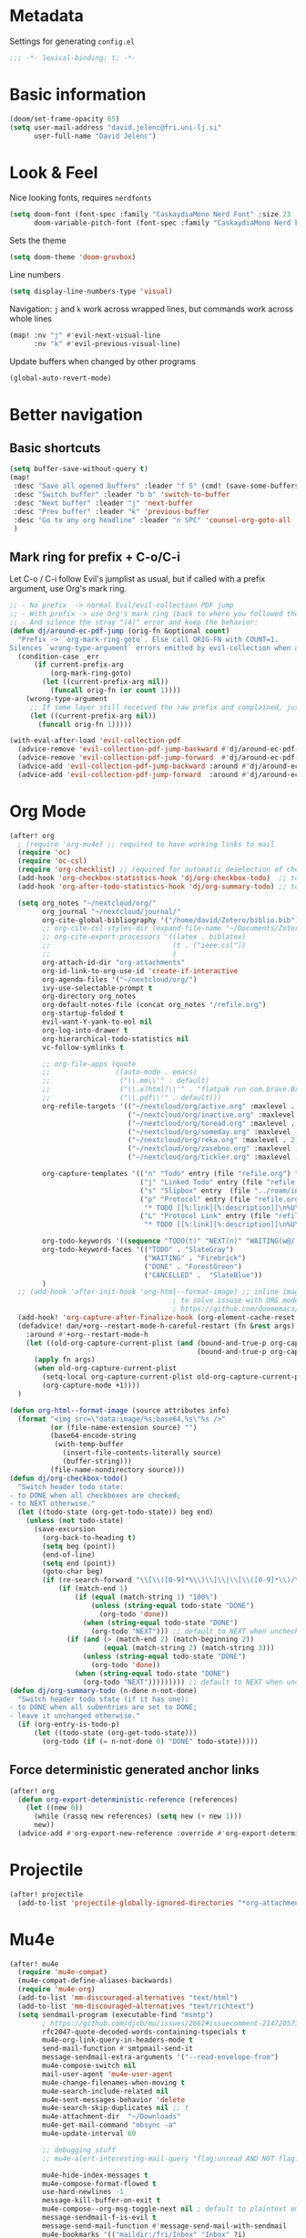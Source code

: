 * Metadata
Settings for generating =config.el=

#+begin_src emacs-lisp :tangle config.el :comments no
;;; -*- lexical-binding: t; -*-
#+end_src
* Basic information
#+begin_src emacs-lisp
(doom/set-frame-opacity 65)
(setq user-mail-address "david.jelenc@fri.uni-lj.si"
      user-full-name "David Jelenc")
#+end_src
* Look & Feel
Nice looking fonts, requires =nerdfonts=
#+begin_src emacs-lisp
(setq doom-font (font-spec :family "CaskaydiaMono Nerd Font" :size 23 :weight 'semi-light)
      doom-variable-pitch-font (font-spec :family "CaskaydiaMono Nerd Font" :size 21))
#+end_src

Sets the theme
#+begin_src emacs-lisp
(setq doom-theme 'doom-gruvbox)
#+end_src

Line numbers
#+begin_src emacs-lisp
(setq display-line-numbers-type 'visual)
#+end_src

Navigation: =j= and =k= work across wrapped lines, but commands work across whole lines
#+begin_src emacs-lisp
(map! :nv "j" #'evil-next-visual-line
      :nv "k" #'evil-previous-visual-line)
#+end_src

Update buffers when changed by other programs
#+begin_src emacs-lisp
(global-auto-revert-mode)
#+end_src
* Better navigation
** Basic shortcuts
#+begin_src emacs-lisp
(setq buffer-save-without-query t)
(map!
 :desc "Save all opened buffers" :leader "f S" (cmd! (save-some-buffers t))
 :desc "Switch buffer" :leader "b b" 'switch-to-buffer
 :desc "Next buffer" :leader "j" 'next-buffer
 :desc "Prev buffer" :leader "k" 'previous-buffer
 :desc "Go to any org headline" :leader "n SPC" 'counsel-org-goto-all
 )
#+end_src
** Mark ring for prefix + C-o/C-i
Let C-o / C-i follow Evil's jumplist as usual, but if called with a prefix argument, use Org's mark ring.
#+begin_src emacs-lisp
;; - No prefix  -> normal Evil/evil-collection PDF jump
;; - With prefix -> use Org's mark ring (back to where you followed the link)
;; - And silence the stray "(4)" error and keep the behavior:
(defun dj/around-ec-pdf-jump (orig-fn &optional count)
  "Prefix -> `org-mark-ring-goto`. Else call ORIG-FN with COUNT=1.
Silences `wrong-type-argument` errors emitted by evil-collection when a prefix leaks."
  (condition-case _err
      (if current-prefix-arg
          (org-mark-ring-goto)
        (let ((current-prefix-arg nil))
          (funcall orig-fn (or count 1))))
    (wrong-type-argument
     ;; If some layer still received the raw prefix and complained, just redo cleanly:
     (let ((current-prefix-arg nil))
       (funcall orig-fn 1)))))

(with-eval-after-load 'evil-collection-pdf
  (advice-remove 'evil-collection-pdf-jump-backward #'dj/around-ec-pdf-jump)
  (advice-remove 'evil-collection-pdf-jump-forward  #'dj/around-ec-pdf-jump)
  (advice-add 'evil-collection-pdf-jump-backward :around #'dj/around-ec-pdf-jump)
  (advice-add 'evil-collection-pdf-jump-forward  :around #'dj/around-ec-pdf-jump))
#+end_src
* Org Mode
#+begin_src emacs-lisp
(after! org
  ; (require 'org-mu4e) ;; required to have working links to mail
  (require 'oc)
  (require 'oc-csl)
  (require 'org-checklist) ;; required for automatic deselection of checkboxes for recurrent tasks
  (add-hook 'org-checkbox-statistics-hook 'dj/org-checkbox-todo)  ;; toggle task state when checkboxes are ticked
  (add-hook 'org-after-todo-statistics-hook 'dj/org-summary-todo) ;; toggle task state when subtask states are changed

  (setq org_notes "~/nextcloud/org/"
        org_journal "~/nextcloud/journal/"
        org-cite-global-bibliography '("/home/david/Zotero/biblio.bib")
        ;; org-cite-csl-styles-dir (expand-file-name "~/Documents/Zotero/styles/")
        ;; org-cite-export-processors '((latex . biblatex)
        ;;                              (t . ("ieee.csl"))
        ;;                              )
        org-attach-id-dir "org-attachments"
        org-id-link-to-org-use-id 'create-if-interactive
        org-agenda-files '("~/nextcloud/org/")
        ivy-use-selectable-prompt t
        org-directory org_notes
        org-default-notes-file (concat org_notes "/refile.org")
        org-startup-folded t
        evil-want-Y-yank-to-eol nil
        org-log-into-drawer t
        org-hierarchical-todo-statistics nil
        vc-follow-symlinks t

        ;; org-file-apps (quote
        ;;                ((auto-mode . emacs)
        ;;                 ("\\.mm\\'" . default)
        ;;                 ("\\.x?html?\\'" . "flatpak run com.brave.Browser %s")
        ;;                 ("\\.pdf\\'" . default)))
        org-refile-targets '(("~/nextcloud/org/active.org" :maxlevel . 1)
                             ("~/nextcloud/org/inactive.org" :maxlevel . 1)
                             ("~/nextcloud/org/toread.org" :maxlevel . 1)
                             ("~/nextcloud/org/someday.org" :maxlevel . 2)
                             ("~/nextcloud/org/reka.org" :maxlevel . 2)
                             ("~/nextcloud/org/zasebno.org" :maxlevel . 2)
                             ("~/nextcloud/org/tickler.org" :maxlevel . 1))

        org-capture-templates '(("n" "Todo" entry (file "refile.org") "* TODO %i%?")
                                ("j" "Linked Todo" entry (file "refile.org") "* TODO %? %a\n\n")
                                ("s" "Slipbox" entry  (file "../roam/inbox.org") "* %?\n")
                                ("p" "Protocol" entry (file "refile.org")
                                 "* TODO [[%:link][%:description]]\n%U\n#+BEGIN_QUOTE\n%i\n#+END_QUOTE\n\n\n%?" :immediate-finish t)
                                ("L" "Protocol Link" entry (file "refile.org")
                                 "* TODO [[%:link][%:description]]\n%U\n\n" :immediate-finish t))

        org-todo-keywords '((sequence "TODO(t)" "NEXT(n)" "WAITING(w@/!)" "|" "DONE(d!)" "CANCELLED(c@/!)"))
        org-todo-keyword-faces '(("TODO" . "SlateGray")
                                 ("WAITING" . "Firebrick")
                                 ("DONE" . "ForestGreen")
                                 ("CANCELLED" .  "SlateBlue"))
        )
  ;; (add-hook 'after-init-hook 'org-html--format-image) ;; inline images with org export to HTML
                                        ; to solve issuse with ORG mode in capture buffer
                                        ; https://github.com/doomemacs/doomemacs/issues/5714
  (add-hook! 'org-capture-after-finalize-hook (org-element-cache-reset t))
  (defadvice! dan/+org--restart-mode-h-careful-restart (fn &rest args)
    :around #'+org--restart-mode-h
    (let ((old-org-capture-current-plist (and (bound-and-true-p org-capture-mode)
                                              (bound-and-true-p org-capture-current-plist))))
      (apply fn args)
      (when old-org-capture-current-plist
        (setq-local org-capture-current-plist old-org-capture-current-plist)
        (org-capture-mode +1))))
  )

(defun org-html--format-image (source attributes info)
  (format "<img src=\"data:image/%s;base64,%s\"%s />"
          (or (file-name-extension source) "")
          (base64-encode-string
           (with-temp-buffer
             (insert-file-contents-literally source)
             (buffer-string)))
          (file-name-nondirectory source)))
(defun dj/org-checkbox-todo()
  "Switch header todo state:
- to DONE when all checkboxes are checked;
- to NEXT otherwise."
  (let ((todo-state (org-get-todo-state)) beg end)
    (unless (not todo-state)
      (save-excursion
        (org-back-to-heading t)
        (setq beg (point))
        (end-of-line)
        (setq end (point))
        (goto-char beg)
        (if (re-search-forward "\\[\\([0-9]*%\\)\\]\\|\\[\\([0-9]*\\)/\\([0-9]*\\)\\]" end t)
            (if (match-end 1)
                (if (equal (match-string 1) "100%")
                    (unless (string-equal todo-state "DONE")
                      (org-todo 'done))
                  (when (string-equal todo-state "DONE")
                    (org-todo "NEXT"))) ;; default to NEXT when unchecking
              (if (and (> (match-end 2) (match-beginning 2))
                       (equal (match-string 2) (match-string 3)))
                  (unless (string-equal todo-state "DONE")
                    (org-todo 'done))
                (when (string-equal todo-state "DONE")
                  (org-todo "NEXT"))))))))) ;; default to NEXT when unchecking
(defun dj/org-summary-todo (n-done n-not-done)
  "Switch header todo state (if it has one):
- to DONE when all subentries are set to DONE;
- leave it unchanged otherwise."
  (if (org-entry-is-todo-p)
      (let ((todo-state (org-get-todo-state)))
        (org-todo (if (= n-not-done 0) "DONE" todo-state)))))
#+end_src
** Force deterministic generated anchor links
#+begin_src emacs-lisp
(after! org
  (defun org-export-deterministic-reference (references)
    (let ((new 0))
      (while (rassq new references) (setq new (+ new 1)))
      new))
  (advice-add #'org-export-new-reference :override #'org-export-deterministic-reference))
#+end_src
* Projectile
#+begin_src emacs-lisp
(after! projectile
  (add-to-list 'projectile-globally-ignored-directories "*org-attachments"))
#+end_src
* Mu4e
#+begin_src emacs-lisp
(after! mu4e
  (require 'mu4e-compat)
  (mu4e-compat-define-aliases-backwards)
  (require 'mu4e-org)
  (add-to-list 'mm-discouraged-alternatives "text/html")
  (add-to-list 'mm-discouraged-alternatives "text/richtext")
  (setq sendmail-program (executable-find "msmtp")
        ; https://github.com/djcb/mu/issues/2662#issuecomment-2147205731
        rfc2047-quote-decoded-words-containing-tspecials t
        mu4e-org-link-query-in-headers-mode t
        send-mail-function #'smtpmail-send-it
        message-sendmail-extra-arguments '("--read-envelope-from")
        mu4e-compose-switch nil
        mail-user-agent 'mu4e-user-agent
        mu4e-change-filenames-when-moving t
        mu4e-search-include-related nil
        mu4e-sent-messages-behavior 'delete
        mu4e-search-skip-duplicates nil ;; t
        mu4e-attachment-dir  "~/Downloads"
        mu4e-get-mail-command "mbsync -a"
        mu4e-update-interval 60

        ;; debugging stuff
        ;; mu4e-alert-interesting-mail-query "flag:unread AND NOT flag:trashed AND NOT maildir:/Inbox/" ; to prevent duplicated unread mail count

        mu4e-hide-index-messages t
        mu4e-compose-format-flowed t
        use-hard-newlines -1
        message-kill-buffer-on-exit t
        mu4e-compose--org-msg-toggle-next nil ; default to plaintext emails
        message-sendmail-f-is-evil t
        message-send-mail-function #'message-send-mail-with-sendmail
        mu4e-bookmarks '(("maildir:/fri/Inbox" "Inbox" ?i)
                         ("flag:unread AND NOT flag:trashed" "Unread messages" ?u)
                         ("flag:attach" "Has attachment" ?a)
                         ("date:today..now" "Today's messages" ?t)
                         ("date:7d..now" "Last 7 days" ?w)
                         ("date:1m..now" "Last month" ?m)))
  (set-email-account! "FRI"
                      '((mu4e-sent-folder       . "/fri/Sent Items")
                        (mu4e-drafts-folder     . "/fri/Drafts")
                        (mu4e-trash-folder      . "/fri/Deleted Items")
                        (mu4e-refile-folder     . "/fri/Archive")
                        (smtpmail-smtp-user     . "david.jelenc@fri.uni-lj.si"))
                      t)
  ;; (set-email-account! "Gmail"
  ;;                     '((mu4e-sent-folder       . "/gmail/Sent Mail")
  ;;                       (mu4e-drafts-folder     . "/gmail/Drafts")
  ;;                       (mu4e-trash-folder      . "/gmail/Trash")
  ;;                       (mu4e-refile-folder     . "/gmail/All Mail")
  ;;                       (smtpmail-smtp-user     . "djelenc.fri@gmail.com"))
  ;;                     t)

  ;; finds duplicate emails
  ;; https://emacs.stackexchange.com/questions/435/how-do-i-delete-duplicate-messages-in-mu4e
  (defvar *my-mu4e-headers-bol-positions* nil)
  (defun my-mu4e-headers-bol-positions ()
    "Obtain a list of beginning of line positions for *mu4e-headers*.

`*my-mu4e-headers-bol-positions*' is defined globally, as trying to use
let binding and using add-to-list was unsuccessful."
    ;; list-bol is nil, equivalent to an empty list.
    (with-current-buffer (mu4e-get-headers-buffer)
      (setq *my-mu4e-headers-bol-positions* nil)
      (save-excursion
        (goto-char (point-min))
        (while (search-forward mu4e~headers-docid-pre nil t)
          (add-to-list '*my-mu4e-headers-bol-positions* (line-beginning-position))
          ;; Need to move to the end of the line to look for the next line
          (end-of-line))
        (reverse *my-mu4e-headers-bol-positions*))))
  ;;
  (defun my-mu4e-headers-sexps-with-bol ()
    "Obtain the message s-expressions for the messages in *mu4e-headers* and extend with bol."
    (let ((list-bol (my-mu4e-headers-bol-positions)))
      (when list-bol
        (with-current-buffer (mu4e-get-headers-buffer)
          (seq-map (lambda (bol)
                     (let ((msg (get-text-property bol 'msg)))
                       (plist-put msg :bol bol)))
                   list-bol)))))
  ;;
  (defun my-mu4e-headers-sexps-with-bol-dups ()
    "Obtain the sexps for the messages in *mu4e-headers* with duplicated message-id."
    ;; https://emacs.stackexchange.com/questions/31448/report-duplicates-in-a-list
    (thread-last (my-mu4e-headers-sexps-with-bol)
                 ;; Group by :message-id and :flags (to avoid marking messaged handled differently).
                 (seq-group-by (lambda (sexp) (list (plist-get sexp :message-id)
                                                    (plist-get sexp :flags))))
                 (seq-filter (lambda (al) (> (length al) 2))))
    ;;
    (defun my-mu4e-headers-bol-dups ()
      "Obtain the beginning of line positions for duplicated messages in *mu4e-headers*.

The beginning of line position for the first of each duplicated messages set is retained."
      (thread-last (my-mu4e-headers-sexps-with-bol-dups)
                   ;; First of each duplicated messages set.
                   (seq-map (lambda (al) (cadr al)))
                   (seq-map (lambda (sexp) (plist-get sexp :bol)))
                   (seq-sort #'<)))
    ;;
    (defun my-mu4e-header-mark-duplicated ()
      "Mark the first of each duplicate messages set in *mu4e-headers* for an action."
      (interactive)
      (save-excursion
        (mapc
         (lambda (bol)
           (goto-char bol)
           (mu4e-headers-mark-for-something))
         (my-mu4e-headers-bol-dups)))))
  )
#+end_src
* Org-caldav sync
For syncing calendars with Google
#+begin_src emacs-lisp
(setq org-caldav-url "https://cloud.lem.im/remote.php/dav/calendars/david" ;; the base address of your CalDAV server
      org-caldav-calendar-id "orgmode" ;; the calendar-id of your new calendar:
      org-caldav-inbox "~/nextcloud/org/tickler.org" ;; org filename where new entries from the calendar should be stored.
      org-caldav-files '( ;; list of org files for sync (without org-caldav-inbox)
                         )
      org-icalendar-timezone "Europe/Ljubljana"
      org-caldav-save-directory "~/nextcloud/org/sync-cal"
      org-icalendar-alarm-time 15
      org-icalendar-use-deadline '(event-if-not-todo todo-due event-if-todo)
      org-icalendar-use-scheduled '(event-if-not-todo todo-start event-if-todo))
#+end_src
* Org-Super-Agenda
#+begin_src emacs-lisp
(use-package! org-super-agenda
  :after org-agenda
  :init
  (setq org-agenda-skip-scheduled-if-done t
        org-agenda-skip-deadline-if-done t
        org-agenda-include-deadlines t
        org-agenda-block-separator nil
        org-agenda-compact-blocks t
        org-agenda-start-day nil
        org-super-agenda-header-map nil
        org-agenda-span 7
        org-agenda-start-on-weekday nil
        ;; determines how tasks are prefixed in the agenda and todo views
        org-agenda-prefix-format '((agenda  . "  %?-12t% s")
                                   (todo  . "  "))
        org-agenda-custom-commands '((" " "Work view"
                                      ((agenda "" ((org-agenda-overriding-header "")
                                                   (org-agenda-files '("~/nextcloud/org/")) ;; all on calendar
                                                   (org-super-agenda-groups
                                                    '(
                                                      (:name none
                                                       :time-grid t
                                                       :not (:deadline future)
                                                       :order 0)
                                                      (:name "Upcoming"
                                                       :deadline future
                                                       :order 1)
                                                      (:discard (:anything))
                                                      ))))
                                       (alltodo "" ((org-agenda-overriding-header "")
                                                    (org-agenda-files '("~/nextcloud/org/refile.org"
                                                                        "~/nextcloud/org/mobile-refile.org"
                                                                        "~/nextcloud/org/active.org"))
                                                    (org-super-agenda-groups
                                                     '((:discard (:tag "private"))
                                                       (:name "Waiting"
                                                        :and (:todo "WAITING"
                                                              :not (:scheduled t :deadline t))
                                                        :order 3)
                                                       (:name "To refile"
                                                        :file-path ".*refile\\.org"
                                                        :order 1)
                                                       (:discard (:not (:todo "NEXT")))
                                                       (:discard (:file-path "tickler\\.org"))
                                                       (:discard (:scheduled t :deadline t))
                                                       (:auto-map (lambda (item) ;; name each project by its top-level heading
                                                                    (re-search-backward "^\* " nil t)
                                                                    (org-get-heading t t t t))
                                                        :order 2)
                                                       ))))))
                                     ("f" "Private view"
                                      ((agenda "" ((org-agenda-overriding-header "")
                                                   (org-agenda-files '("~/nextcloud/org/")) ;; all on calendar
                                                   (org-super-agenda-groups
                                                    '(
                                                      (:name none
                                                       :time-grid t
                                                       :not (:deadline future)
                                                       :order 0)
                                                      (:name "Upcoming"
                                                       :deadline future
                                                       :order 1)
                                                      (:discard (:anything))
                                                      ))))
                                       (alltodo "" ((org-agenda-overriding-header "")
                                                    (org-agenda-files '("~/nextcloud/org/refile.org"
                                                                        "~/nextcloud/org/mobile-refile.org"
                                                                        "~/nextcloud/org/zasebno.org"))
                                                    (org-super-agenda-groups
                                                     '((:discard (:tag "work"))
                                                       (:name "Waiting"
                                                        :and (:todo "WAITING"
                                                              :not (:scheduled t :deadline t))
                                                        :order 3)
                                                       (:name "To refile"
                                                        :file-path ".*refile\\.org"
                                                        :order 1)
                                                       (:discard (:not (:todo "NEXT")))
                                                       (:discard (:file-path "tickler\\.org"))
                                                       (:discard (:scheduled t :deadline t))
                                                       (:auto-map (lambda (item) ;; name each project by its top-level heading
                                                                    (re-search-backward "^\* " nil t)
                                                                    (org-get-heading t t t t))
                                                        :order 2)
                                                       ))))))
                                     ("r" "Reka view"
                                      ((agenda "" ((org-agenda-overriding-header "")
                                                   (org-agenda-files '("~/nextcloud/org/")) ;; all on calendar
                                                   (org-super-agenda-groups
                                                    '(
                                                      (:name none
                                                       :time-grid t
                                                       :not (:deadline future)
                                                       :order 0)
                                                      (:name "Upcoming"
                                                       :deadline future
                                                       :order 1)
                                                      (:discard (:anything))
                                                      ))))
                                       (alltodo "" ((org-agenda-overriding-header "")
                                                    (org-agenda-files '("~/nextcloud/org/refile.org"
                                                                        "~/nextcloud/org/mobile-refile.org"
                                                                        "~/nextcloud/org/reka.org"))
                                                    (org-super-agenda-groups
                                                     '(;(:discard (:tag "work"))
                                                       (:name "Waiting"
                                                        :and (:todo "WAITING"
                                                              :not (:scheduled t :deadline t))
                                                        :order 3)
                                                       (:name "To refile"
                                                        :file-path ".*refile\\.org"
                                                        :order 1)
                                                       (:discard (:not (:todo "NEXT")))
                                                       (:discard (:file-path "tickler\\.org"))
                                                       (:discard (:scheduled t :deadline t))
                                                       (:auto-map (lambda (item) ;; name each project by its top-level heading
                                                                    (re-search-backward "^\* " nil t)
                                                                    (org-get-heading t t t t))
                                                        :order 2)
                                                       ))))))
                                     ("s" "Stuck Projects"
                                      ((org-ql-block '(and (not (done))
                                                           (not "NEXT")
                                                           (path "active" "zasebno" "reka")
                                                           (level 1)
                                                           (not (descendants (todo "NEXT")))
                                                           (not (descendants (scheduled))))
                                                     ((org-ql-block-header "Stuck Projects")))))
                                     ("w" "Waiting-for list"
                                      ((alltodo "" ((org-agenda-overriding-header "")
                                                    (org-agenda-files '("~/nextcloud/org/refile.org"
                                                                        "~/nextcloud/org/zasebno.org"
                                                                        "~/nextcloud/org/reka.org"
                                                                        "~/nextcloud/org/inactive.org"
                                                                        "~/nextcloud/org/someday.org"
                                                                        "~/nextcloud/org/active.org"))
                                                    (org-super-agenda-groups
                                                     '((:discard (:not (:todo "WAITING")))
                                                       (:auto-map (lambda (item) ;; name each project by its top-level heading
                                                                    (re-search-backward "^\* " nil t)
                                                                    (org-get-heading t t t t))
                                                        :order 0)
                                                       ))))))
                                     )
        )
  :config
  (org-super-agenda-mode))
#+end_src
* Spelling
** Set default dictionary
#+begin_src emacs-lisp
(setq ispell-local-dictionary "sl"
      ispell-dictionary "sl")
#+end_src
** Disable spell check by default in text buffers
#+begin_src emacs-lisp
(after! org (add-hook! org-mode :append (flyspell-mode -1)))
#+end_src
** Save abbreviations to local dictionary
#+begin_src emacs-lisp
(setq save-abbrevs 'silently)
(setq-default abbrev-mode t)
#+end_src
** Bring up spell checker with =C-x C-i=
#+begin_src emacs-lisp
(map! "C-x C-i" 'endless/flyspell-word-then-abbrev)

(defun endless/flyspell-word-then-abbrev (p)
  "Call `ispell-word', then create an abbrev for it.
With prefix P, create local abbrev. Otherwise it will
be global."
  (interactive "P")
  (save-excursion
    (if (flyspell-goto-previous-word (point))
        (let ((bef (downcase (or (thing-at-point 'word)
                                 "")))
              aft)
          (call-interactively 'ispell-word)
          (setq aft (downcase
                     (or (thing-at-point 'word) "")))
          (unless (or (string= aft bef)
                      (string= aft "")
                      (string= bef ""))
            (message "\"%s\" now expands to \"%s\" %sally"
                     bef aft (if p "loc" "glob"))
            (define-abbrev
              (if p local-abbrev-table global-abbrev-table)
              bef aft)))
      (message "Cannot find a misspelled word"))))
(defun flyspell-goto-previous-word (position)
  "Go to the first misspelled word that occurs before point.
But don't look beyond what's visible on the screen."
  (interactive "d")
  (let ((top (window-start))
        (bot (window-end)))
    (save-restriction
      (narrow-to-region top bot)
      (overlay-recenter (point))
      (add-hook 'pre-command-hook
                (function flyspell-auto-correct-previous-hook) t t)
      (unless flyspell-auto-correct-previous-pos
        ;; only reset if a new overlay exists
        (setq flyspell-auto-correct-previous-pos nil)
        (let ((overlay-list (overlays-in (point-min) position))
              (new-overlay 'dummy-value))
          ;; search for previous (new) flyspell overlay
          (while (and new-overlay
                      (or (not (flyspell-overlay-p new-overlay))
                          ;; check if its face has changed
                          (not (eq (get-char-property
                                    (overlay-start new-overlay) 'face)
                                   'flyspell-incorrect))))
            (setq new-overlay (car-safe overlay-list))
            (setq overlay-list (cdr-safe overlay-list)))
          ;; if nothing new exits new-overlay should be nil
          (if new-overlay ;; the length of the word may change so go to the start
              (setq flyspell-auto-correct-previous-pos
                    (overlay-start new-overlay)))))
      (if (not flyspell-auto-correct-previous-pos)
          nil
        (goto-char flyspell-auto-correct-previous-pos)
        t)))
  )
#+end_src
** Switch language with =leader t j=
#+begin_src emacs-lisp
(map!
 :desc "Toggle Slovene and English spelling" :leader "t j" (cmd! (toggle-ispell-language))
 )

(defun toggle-ispell-language ()
  "Toggle spelling language between Slovenian and English"
  (if (string= ispell-local-dictionary "english")
        (ispell-change-dictionary "sl")
    (ispell-change-dictionary "english"))
  )
#+end_src
* Reveal.js
#+begin_src emacs-lisp
(after! org
  (load-library "ox-reveal")
  (setq org-reveal-root "https://cdn.jsdelivr.net/npm/reveal.js"))
#+end_src
* Org-roam
** Sources
- https://jethrokuan.github.io/org-roam-guide
** Configuration
#+begin_src emacs-lisp
(use-package! org-roam
  :custom
  (org-roam-directory (file-truename "~/nextcloud/roam"))
  ;; (org-roam-dailies-directory "daily/")
  (org-roam-db-location (file-truename "~/Documents/roam.db"))
  (org-roam-db-node-include-function (lambda () (not (member "ATTACH" (org-get-tags))))) ; exclude all id's as nodes that have the ATTACH tag
  :config
  (org-roam-db-autosync-mode)

  (setq org-roam-capture-templates
        '(("m" "main" plain
           "%?"
           :if-new (file+head "main/${slug}.org"
                              "#+title: ${title}\n")
           :immediate-finish t
           :unnarrowed t)
          ("r" "reference" plain "%?"
           :if-new
           (file+head "reference/${title}.org" "#+title: ${title}\n")
           :immediate-finish t
           :unnarrowed t)
          ("a" "article" plain "%?"
           :if-new
           (file+head "articles/${title}.org" "#+title: ${title}\n#+filetags: :article:\n")
           :immediate-finish t
           :unnarrowed t)))
  )

(defun jethro/org-roam-node-from-cite (keys-entries)
  (interactive (list (citar-select-ref :multiple nil :rebuild-cache t)))
  (let ((title (citar--format-entry-no-widths (cdr keys-entries)
                                              "${author editor} :: ${title}")))
    (org-roam-capture- :templates
                       '(("r" "reference" plain "%?" :if-new
                          (file+head "reference/${citekey}.org"
                                     ":PROPERTIES:
:ROAM_REFS: [cite:@${citekey}]
:END:
,#+title: ${title}\n")
                          :immediate-finish t
                          :unnarrowed t))
                       :info (list :citekey (car keys-entries))
                       :node (org-roam-node-create :title title)
                       :props '(:finalize find-file))))
#+end_src
** Old configuration
#+begin_src emacs-lisp
;; (after! org
;;   (setq org-roam-directory "~/nextcloud/roam/"
;;         org-roam-db-location "~/Documents/roam.db"

;;         org-roam-db-node-include-function (lambda () ; exclude all id's as nodes that have the ATTACH tag
;;                                             (not (member "ATTACH" (org-get-tags)))))
;;   (org-roam-db-autosync-mode)

;;   ; https://takeonrules.com/2022/01/11/resolving-an-unable-to-resolve-link-error-for-org-mode-in-emacs/
;;   (defun force-org-rebuild-cache ()
;;     "Rebuild the `org-mode' and `org-roam' cache."
;;     (interactive)
;;     (org-id-update-id-locations)
;;     ;; Note: you may need `org-roam-db-clear-all'
;;     ;; followed by `org-roam-db-sync'
;;     (org-roam-db-sync)
;;     (org-roam-update-org-id-locations))
;;   )
#+end_src
* Latex
When exporting ORG to LATEX, convert SVG images to PDF with Inkscape.
#+begin_src emacs-lisp
(after! org
  (setq org-latex-pdf-process
        '("latexmk -shell-escape -f -pdf -%latex -interaction=nonstopmode -output-directory=%o %f")
        )
  )

  ;; ("latexmk -f -pdf -%latex -interaction=nonstopmode -output-directory=%o %f")

#+end_src
* Gptel
ChatGPT, and others, in Emacs.
#+begin_src emacs-lisp
(use-package! gptel
  :config
  ;; Read the API key from a file and trim any trailing newline/whitespace
  (setq! gptel-api-key
         (string-trim
          (with-temp-buffer
            (insert-file-contents "/run/secrets/open_ai_test")
            (buffer-string)))))
#+end_src
* PDF tooling
** Auto-select newly created annotations
Usually the default, but ensure it
#+begin_src emacs-lisp
(setq pdf-annot-activate-created-annotations t)

(defun dj/pdf-annot-open-editor-after-add (&rest _ignore)
  "Open the annotation contents buffer right after creating an annotation."
  (when (and (boundp 'pdf-annot-activate-created-annotations)
             pdf-annot-activate-created-annotations)
    ;; The just-created annot is selected; open its contents buffer.
    (pdf-annot-edit-contents)))

(dolist (fn '(pdf-annot-add-highlight-markup-annotation
              pdf-annot-add-underline-markup-annotation
              pdf-annot-add-strikeout-markup-annotation
              pdf-annot-add-squiggly-markup-annotation
              pdf-annot-add-text-annotation))
  (advice-add fn :after #'dj/pdf-annot-open-editor-after-add))
#+end_src
** Backward compatibility fix for storing links to pages in PDFs
#+begin_src emacs-lisp
;; Emacs 30+: provide the old cl 'find-if' symbol via cl-lib
(require 'cl-lib)
(unless (fboundp 'find-if)
  (defalias 'find-if #'cl-find-if))

;; Org-pdftools compat for Emacs 30 (old cl.el symbols)
(with-eval-after-load 'org-pdftools
  (require 'cl-lib)
  (unless (fboundp 'find-if) (defalias 'find-if #'cl-find-if))
  (unless (fboundp 'getf)    (defalias 'getf    #'cl-getf)))
#+end_src
* Markdown paper authoring
Hand-crafted (and GPT-assisted) bits that allows writing paper in Markdown, referencing bibtex bibliography and cross-referencing images, tables, equations and sections.
** Citation with Citar
#+begin_src emacs-lisp
(require 'subr-x)  ;; string-trim, string-empty-p, string-suffix-p

;; Keep citar minimal: we only need its processors and variables.
(use-package! citar
  :after org
  :init
  (setq citar-bibliography org-cite-global-bibliography)
  :config
  (setq org-cite-insert-processor   'citar
        org-cite-follow-processor   'citar
        org-cite-activate-processor 'citar))

;; ---------- Markdown helpers ----------
(defun dj/md--yaml-front-matter-string ()
  "Return YAML front matter as a string, or nil if not present."
  (save-excursion
    (goto-char (point-min))
    (when (looking-at-p "^---\\s-*$")
      (forward-line 1)
      (let ((start (point)))
        (when (re-search-forward "^\\(---\\|\\.\\.\\.\\)\\s-*$" nil t)
          (buffer-substring-no-properties start (match-beginning 0)))))))

(defun dj/md--extract-bibs ()
  "Return list of .bib files from Markdown YAML `bibliography:` (scalar or [list])."
  (let ((yaml (dj/md--yaml-front-matter-string))
        files)
    (when yaml
      (with-temp-buffer
        (insert yaml)
        (goto-char (point-min))
        (when (re-search-forward "^bibliography:\\s-*\\(.+\\)$" nil t)
          (let ((rhs (string-trim (match-string 1))))
            (cond
             ;; Inline list: [a.bib, "b.bib"]
             ((and (>= (length rhs) 2)
                   (string-prefix-p "[" rhs)
                   (string-suffix-p "]" rhs))
              (dolist (p (split-string (substring rhs 1 -1) "," t "\\s-*"))
                (setq p (string-trim p "\"'"))
                (when (string-suffix-p ".bib" p) (push p files))))
             ;; Scalar: bibliography: refs.bib (optionally quoted)
             ((not (string-empty-p rhs))
              (setq rhs (string-trim rhs "\"'"))
              (when (string-suffix-p ".bib" rhs) (push rhs files)))))))
    (when files
      (setq files (nreverse files))
      (mapcar (lambda (f)
                (expand-file-name f (or (and buffer-file-name (file-name-directory buffer-file-name))
                                        default-directory)))
              files)))))

;; ---------- Org helper ----------
(defun dj/org--extract-bibs ()
  "Return list of .bib files from Org `#+bibliography:` lines."
  (let (files)
    (save-excursion
      (goto-char (point-min))
      (while (re-search-forward "^#\\+bibliography:\\s-*\\(.+\\)$" nil t)
        (dolist (p (split-string (match-string 1) "[ \t]+" t))
          (when (string-suffix-p ".bib" p)
            (push (expand-file-name p (or (and buffer-file-name (file-name-directory buffer-file-name))
                                          default-directory))
                  files)))))
    (nreverse files)))

;; ---------- Core setter ----------
(defun dj/set-buffer-bibliography ()
  "Detect local .bib files and set buffer-local `citar-bibliography`."
  (interactive)
  (require 'citar)
  (let* ((local (cond
                 ((derived-mode-p 'org-mode)      (dj/org--extract-bibs))
                 ((derived-mode-p 'markdown-mode) (dj/md--extract-bibs))
                 (t nil)))
         (final (or local org-cite-global-bibliography)))
    (setq-local citar-bibliography final
                bibtex-completion-bibliography final)))

(defalias 'dj/reload-bibliography #'dj/set-buffer-bibliography)

;; ---------- Hooks ----------
(add-hook 'org-mode-hook      #'dj/set-buffer-bibliography)
(add-hook 'markdown-mode-hook #'dj/set-buffer-bibliography)
(add-hook 'after-save-hook
          (lambda ()
            (when (memq major-mode '(org-mode markdown-mode))
              (dj/set-buffer-bibliography))))


(defun dj/markdown-insert-pandoc-citation (&optional raw)
  "Pick refs via Citar and insert a Pandoc citation.
Default: insert [@key1; @key2].
With C-u (RAW), insert @key1; @key2 (no brackets)."
  (interactive "P")
  (require 'citar)
  (let* ((keys (citar-select-refs :multiple t))       ; pick one or many
         (body (mapconcat (lambda (k) (concat "@" k)) keys "; ")))
    (insert (if raw body (format "[%s]" body)))))

;; Keybindings: localleader @ in Markdown like Org's SPC m @
(after! markdown-mode
  (map! :map markdown-mode-map
        :localleader
        :desc "Insert bibliography"
        "@" #'dj/markdown-insert-pandoc-citation))
#+end_src
** Cross-references
Crossref label picker & inserter (Markdown/Org)

#+begin_src emacs-lisp
(require 'subr-x)  ;; string-trim, string-empty-p
(require 'seq)

(defun dj/pandoc-xref--collect ()
  "Return candidates of pandoc-crossref labels in current buffer.
Each candidate is (DISPLAY . KEY), where KEY is like \"fig:arch\"."
  (save-excursion
    (goto-char (point-min))
    (let (pairs)
      ;; Figures: ![Caption](...){#fig:arch}
      (while (re-search-forward "^!\\[\\([^]\n]*\\)\\][^\n]*{#\\(fig:[^} \t\n]+\\)[^}]*}" nil t)
        (push (cons (format "%s — Figure: %s" (match-string 2)
                            (string-trim (match-string 1)))
                    (match-string 2))
              pairs))
      ;; Tables: Table: Caption {#tbl:results}
      (goto-char (point-min))
      (while (re-search-forward "^Table:\\s-*\\([^{}\n]*?\\)\\s-*{#\\(tbl:[^} \t\n]+\\)}" nil t)
        (push (cons (format "%s — Table: %s" (match-string 2)
                            (string-trim (match-string 1)))
                    (match-string 2))
              pairs))
      ;; Sections: ## Title {#sec:label}
      (goto-char (point-min))
      (while (re-search-forward "^#+\\s-+\\([^{\n]*?\\)\\s-*{#\\(sec:[^} \t\n]+\\)}" nil t)
        (push (cons (format "%s — Section: %s" (match-string 2)
                            (string-trim (match-string 1)))
                    (match-string 2))
              pairs))
      ;; Equations: $$ ... $$ {#eq:label}
      (goto-char (point-min))
      (while (re-search-forward "{#\\(eq:[^} \t\n]+\\)}" nil t)
        (push (cons (format "%s — Equation" (match-string 1)) (match-string 1)) pairs))
      ;; Equations (LaTeX): \label{eq:label}
      (goto-char (point-min))
      (while (re-search-forward "\\\\label{\\(eq:[^} \t\n]+\\)}" nil t)
        (push (cons (format "%s — Equation" (match-string 1)) (match-string 1)) pairs))
      ;; Listings (if you use them): {#lst:label}
      (goto-char (point-min))
      (while (re-search-forward "{#\\(lst:[^} \t\n]+\\)}" nil t)
        (push (cons (format "%s — Listing" (match-string 1)) (match-string 1)) pairs))

      ;; Deduplicate by KEY, prefer first description we saw
      (let* ((seen (make-hash-table :test 'equal))
             out)
        (dolist (p pairs)
          (unless (gethash (cdr p) seen)
            (puthash (cdr p) t seen)
            (push (cons (car p) (cdr p)) out)))
        (sort out (lambda (a b) (string< (cdr a) (cdr b))))))))

(defun dj/insert-pandoc-xrefs (&optional raw)
  "Prompt for one or more xref labels and insert Pandoc refs.
Default inserts [@key1; @key2]. With C-u (RAW), insert @key1; @key2."
  (interactive "P")
  (let* ((items (dj/pandoc-xref--collect)))
    (unless items
      (user-error "No pandoc-crossref labels found in this buffer"))
    (let* ((choices (completing-read-multiple
                     "Insert reference(s): "
                     (mapcar #'car items) nil t))
           (keys (mapcar (lambda (disp) (cdr (assoc disp items))) choices))
           (body (mapconcat (lambda (k) (concat "@" k)) keys "; ")))
      (insert (if raw body (format "[%s]" body))))))

;; Filtered variants (figure/table/eq/section), handy on muscle memory:
(defun dj/insert-pandoc-xrefs-type (prefix &optional raw)
  "Like `dj/insert-pandoc-xrefs' but restricted to PREFIX, e.g. \"fig\"."
  (interactive "sType (fig/tbl/eq/sec/lst): \nP")
  (let* ((items (seq-filter (lambda (p) (string-prefix-p (concat prefix ":") (cdr p)))
                            (dj/pandoc-xref--collect))))
    (unless items (user-error "No %s labels found" prefix))
    (let* ((choices (completing-read-multiple
                     (format "Insert %s reference(s): " prefix)
                     (mapcar #'car items) nil t))
           (keys (mapcar (lambda (disp) (cdr (assoc disp items))) choices))
           (body (mapconcat (lambda (k) (concat "@" k)) keys "; ")))
      (insert (if raw body (format "[%s]" body))))))

(defun dj/insert-pandoc-fig-ref (&optional raw) (interactive "P") (dj/insert-pandoc-xrefs-type "fig" raw))
(defun dj/insert-pandoc-tbl-ref (&optional raw) (interactive "P") (dj/insert-pandoc-xrefs-type "tbl" raw))
(defun dj/insert-pandoc-eq-ref  (&optional raw) (interactive "P") (dj/insert-pandoc-xrefs-type "eq"  raw))
(defun dj/insert-pandoc-sec-ref (&optional raw) (interactive "P") (dj/insert-pandoc-xrefs-type "sec" raw))

;; Doom localleader bindings
(after! markdown-mode
  (map! :map markdown-mode-map
        :localleader
        :desc "Insert cross-reference"
        "r" #'dj/insert-pandoc-xrefs))
#+end_src
** ORG like =C-RET= behavior
Makes pressing =C-RET= do the same thing as in =org-mode=:
- In a list item (or its continuation lines): insert a sibling item below
  without splitting the current line.
- Else: insert a new heading *after the current section* (same level as the
  current heading). If not under any heading, insert a level-1 heading. Leaves point at the new heading.
#+begin_src emacs-lisp
(after! markdown-mode
  (require 'outline)

  ;; Am I in/under a list item?
  (defun dj/md-in-list-p ()
    (or (and (fboundp 'markdown-cur-list-item-bounds)
             (markdown-cur-list-item-bounds))
        (save-excursion
          (beginning-of-line)
          (looking-at "\\s-*\\([*+-]\\|[0-9]+[.)]\\)\\s-"))))

  ;; Return current ATX heading level (# count) or nil. Always move to BOL of heading.
  (defun dj/md-current-heading-level ()
    (save-excursion
      (when (outline-back-to-heading t)
        (when (looking-at "^\\(#+\\)\\s-")
          (length (match-string 1))))))

  ;; Insert ATX heading at POS with LEVEL hashes.
  ;; Return point *after* the inserted "#+space", ready for typing.
  (defun dj/md-insert-heading-at (pos level)
    (save-excursion
      (goto-char pos)
      (unless (bolp) (end-of-line) (newline))
      (unless (save-excursion (forward-line -1) (looking-at-p "^\\s-*$"))
        (newline))
      (insert (make-string (max 1 level) ?#) " ")
      (point)))

  (defun dj/markdown-c-return (&optional _arg)
    "Org-like C-RET in Markdown.

- In a list item (or its continuation lines): insert a sibling item below
  without splitting the current line.
- Else: insert a new heading *after the current section* (same level as the
  current heading). If not under any heading, insert a level-1 heading.

Leaves point at the new heading."
    (interactive "P")
    (if (dj/md-in-list-p)
        (progn
          (end-of-line)
          (call-interactively #'markdown-insert-list-item))
      (let* ((lvl (dj/md-current-heading-level))
             (dest
              (if lvl
                  (save-excursion
                    (outline-back-to-heading t)
                    (outline-end-of-subtree)
                    (dj/md-insert-heading-at (point) lvl))
                (save-excursion
                  (end-of-line)
                  (dj/md-insert-heading-at (point) 1)))))
        (goto-char dest))))

  (map! :map markdown-mode-map
        :n "C-RET"     #'dj/markdown-c-return
        :i "C-RET"     #'dj/markdown-c-return
        :v "C-RET"     #'dj/markdown-c-return
        :n [C-return]  #'dj/markdown-c-return
        :i [C-return]  #'dj/markdown-c-return
        :v [C-return]  #'dj/markdown-c-return))
#+end_src
** Export via =Makefile=
#+begin_src emacs-lisp
;;; Export current Markdown file via Makefile targets (pdf/html/tex)
(after! markdown-mode
  (require 'compile)

  (defgroup dj/paper nil
    "Pandoc/pandoc-crossref Makefile export helpers."
    :group 'tools)

  (defcustom dj/paper-open-after-build t
    "Open the produced artifact if the build succeeds."
    :type 'boolean :group 'dj/paper)

  ;; If non-nil: don't show the compilation buffer unless there are errors.
  (defcustom dj/paper-quiet-success t
    "Hide compilation output on success; show only on errors."
    :type 'boolean :group 'dj/paper)

  (defun dj/paper--finish (buf status)
    "On success, (optionally) open the artifact; on failure, show BUF."
    (let ((success (string-match-p "\\`finished" status)))
      (if success
          (progn
            (when dj/paper-open-after-build
              (with-current-buffer buf
                (when (and (boundp 'dj/paper--outfile)
                           dj/paper--outfile
                           (file-exists-p dj/paper--outfile))
                  (dj/paper--open-file dj/paper--outfile))))
            ;; Kill/bury the compilation buffer on success.
            (when (buffer-live-p buf) (kill-buffer buf)))
        ;; Failure: surface the buffer so you can see the errors.
        (display-buffer buf))))

  ;; Install a single global finish hook.
  (add-hook 'compilation-finish-functions #'dj/paper--finish)

  (defun dj/paper--find-root ()
    "Find directory that contains a Makefile above current buffer."
    (or (and buffer-file-name
             (locate-dominating-file buffer-file-name "Makefile"))
        (user-error "No Makefile found above %s" (or buffer-file-name default-directory))))

  (defun dj/paper--basename ()
    "Return file basename without extension for current buffer."
    (or (and buffer-file-name (file-name-base buffer-file-name))
        (user-error "Buffer is not visiting a file")))

  (defun dj/paper--output-path (root base target)
    "Compute expected output path, given ROOT, BASE and TARGET."
    (expand-file-name
     (pcase target
       ("pdf"  (format "%s.pdf"  base))
       ("html" (format "%s.html" base))
       ("tex"  (format "%s.tex"  base))
       (_ "")) ;; clean or unknown: nothing to open
     root))

  ;; Open a file with the OS default application (async).
(defun dj/system-open (file)
  "Open FILE with the system default app."
  (when (and file (file-exists-p file))
    (pcase system-type
      ('darwin
       (start-process "open" nil "open" file))
      ('windows-nt
       ;; Ensure backslashes for w32-shell-execute.
       (w32-shell-execute "open" (replace-regexp-in-string "/" "\\" file t t)))
      (_
       ;; Linux/BSD: prefer xdg-open; fall back to gio open/gnome-open/kde-open
       (let* ((prog (or (executable-find "xdg-open")
                        (executable-find "gio")
                        (executable-find "gnome-open")
                        (executable-find "kde-open")))
              (args (cond
                     ((null prog) nil)
                     ((string-suffix-p "/gio" prog) (list "open" file))
                     (t (list file)))))
         (if prog
             (apply #'start-process "sys-open" nil prog args)
           (browse-url-of-file file)))))))

(defun dj/paper--open-file (path)
  "Open PATH sensibly: HTML in browser, PDF via system viewer, others via `org-open-file`."
  (when (and path (file-exists-p path))
    (let ((ext (downcase (or (file-name-extension path) ""))))
      (cond
       ((string= ext "html") (browse-url-of-file path))
       ((string= ext "pdf")  (dj/system-open path))
       (t                    (org-open-file path))))))

  (defun dj/paper--make (target)
    "Run `make TARGET PAPER=<basename>` at nearest Makefile root.
Hides the compilation buffer immediately; only shows it on errors."
    (interactive)
    (let* ((root (dj/paper--find-root))
           (base (dj/paper--basename))
           (default-directory root)
           (cmd  (format "make %s PAPER=%s"
                         (shell-quote-argument target)
                         (shell-quote-argument base)))
           (outfile (dj/paper--output-path root base target)))
      (save-some-buffers t)
      (message "Building %s with PAPER=%s in %s" target base root)
      (let ((buf (compile cmd)))
        ;; Stash expected artifact path on the compilation buffer for the finish hook.
        (when (bufferp buf)
          (with-current-buffer buf
            (setq-local dj/paper--outfile
                        (and (not (string-empty-p outfile)) outfile))))
        ;; Quiet mode: close the window immediately; we’ll re-show on error.
        (when (and dj/paper-quiet-success (bufferp buf))
          (when-let ((win (get-buffer-window buf)))
            (delete-window win))))
      ;; Return non-nil to placate callers.
      t))

  ;; Public entry points
  (defun dj/paper-make-pdf  () (interactive) (dj/paper--make "pdf"))
  (defun dj/paper-make-html () (interactive) (dj/paper--make "html"))
  (defun dj/paper-make-tex  () (interactive) (dj/paper--make "tex"))
  (defun dj/paper-make-clean() (interactive) (dj/paper--make "clean"))

  ;; Optional: a small transient for discoverability (if available)
  (when (require 'transient nil t)
    (transient-define-prefix dj/paper-export-dispatch ()
      "Pandoc Makefile export"
      [["Targets"
        ("p" "PDF"  dj/paper-make-pdf)
        ("h" "HTML" dj/paper-make-html)
        ("t" "TeX"  dj/paper-make-tex)
        ("c" "Clean" dj/paper-make-clean)]
       ["Options"
        ("o" "Toggle open-after-build"
         (lambda ()
           (interactive)
           (setq dj/paper-open-after-build (not dj/paper-open-after-build))
           (message "Open after build: %s" dj/paper-open-after-build)))]]))

  ;; Doom localleader bindings (Markdown)
  (map! :map markdown-mode-map
        :localleader
        (:prefix ("e" . "export (Make)")
         :desc "PDF (make pdf)"  "p" #'dj/paper-make-pdf
         :desc "HTML (make html)" "h" #'dj/paper-make-html
         :desc "TeX (make tex)"   "t" #'dj/paper-make-tex
         :desc "Clean"            "c" #'dj/paper-make-clean
         :desc "Dispatch (if available)" "e" (cmd! (call-interactively 'dj/paper-export-dispatch)))))
#+end_src

